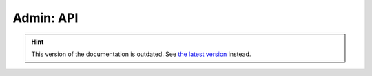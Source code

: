 Admin: API
==========

.. hint::

    This version of the documentation is outdated. See `the latest version </>`__ instead.
